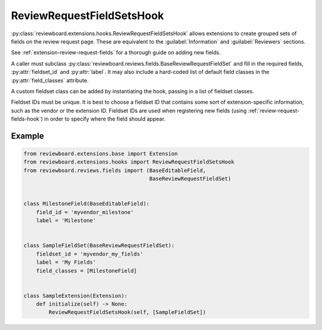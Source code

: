 .. _review-request-fieldsets-hook:

==========================
ReviewRequestFieldSetsHook
==========================

:py:class:`reviewboard.extensions.hooks.ReviewRequestFieldSetsHook` allows
extensions to create grouped sets of fields on the review request page.
These are equivalent to the :guilabel:`Information` and :guilabel:`Reviewers`
sections.

See :ref:`extension-review-request-fields` for a thorough guide on adding new
fields.

A caller must subclass
:py:class:`reviewboard.reviews.fields.BaseReviewRequestFieldSet` and fill in
the required fields, :py:attr:`fieldset_id` and :py:attr:`label`. It may also
include a hard-coded list of default field classes in the
:py:attr:`field_classes` attribute.

A custom fieldset class can be added by instantiating the hook, passing in
a list of fieldset classes.

Fieldset IDs must be unique. It is best to choose a fieldset ID that contains
some sort of extension-specific information, such as the vendor or the
extension ID. Fieldset IDs are used when registering new fields (using
:ref:`review-request-fields-hook`) in order to specify where the field
should appear.


Example
=======

.. code-block:: python

    from reviewboard.extensions.base import Extension
    from reviewboard.extensions.hooks import ReviewRequestFieldSetsHook
    from reviewboard.reviews.fields import (BaseEditableField,
                                            BaseReviewRequestFieldSet)


    class MilestoneField(BaseEditableField):
        field_id = 'myvendor_milestone'
        label = 'Milestone'


    class SampleFieldSet(BaseReviewRequestFieldSet):
        fieldset_id = 'myvendor_my_fields'
        label = 'My Fields'
        field_classes = [MilestoneField]


    class SampleExtension(Extension):
        def initialize(self) -> None:
            ReviewRequestFieldSetsHook(self, [SampleFieldSet])
